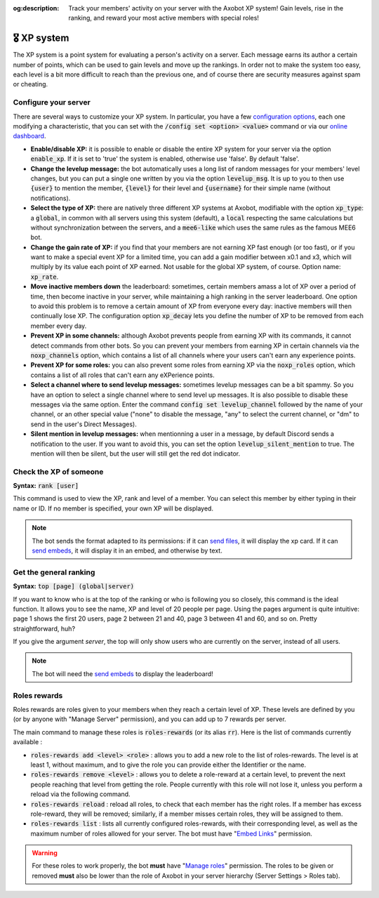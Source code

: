 :og:description: Track your members' activity on your server with the Axobot XP system! Gain levels, rise in the ranking, and reward your most active members with special roles!

============
🎖️ XP system
============

The XP system is a point system for evaluating a person's activity on a server. Each message earns its author a certain number of points, which can be used to gain levels and move up the rankings. In order not to make the system too easy, each level is a bit more difficult to reach than the previous one, and of course there are security measures against spam or cheating.

Configure your server
---------------------

There are several ways to customize your XP system. In particular, you have a few `configuration options <server.html#config-options>`__, each one modifying a characteristic, that you can set with the :code:`/config set <option> <value>` command or via our `online dashboard <https://axobot.xyz/dashboard>`__.

- **Enable/disable XP:** it is possible to enable or disable the entire XP system for your server via the option :code:`enable_xp`. If it is set to 'true' the system is enabled, otherwise use 'false'. By default 'false'.

- **Change the levelup message:** the bot automatically uses a long list of random messages for your members' level changes, but you can put a single one written by you via the option :code:`levelup_msg`. It is up to you to then use :code:`{user}` to mention the member, :code:`{level}` for their level and :code:`{username}` for their simple name (without notifications).

- **Select the type of XP:** there are natively three different XP systems at Axobot, modifiable with the option :code:`xp_type`: a :code:`global`, in common with all servers using this system (default), a :code:`local` respecting the same calculations but without synchronization between the servers, and a :code:`mee6-like` which uses the same rules as the famous MEE6 bot.

- **Change the gain rate of XP:** if you find that your members are not earning XP fast enough (or too fast), or if you want to make a special event XP for a limited time, you can add a gain modifier between x0.1 and x3, which will multiply by its value each point of XP earned. Not usable for the global XP system, of course. Option name: :code:`xp_rate`.

- **Move inactive members down** the leaderboard: sometimes, certain members amass a lot of XP over a period of time, then become inactive in your server, while maintaining a high ranking in the server leaderboard. One option to avoid this problem is to remove a certain amount of XP from everyone every day: inactive members will then continually lose XP. The configuration option :code:`xp_decay` lets you define the number of XP to be removed from each member every day.

- **Prevent XP in some channels:** although Axobot prevents people from earning XP with its commands, it cannot detect commands from other bots. So you can prevent your members from earning XP in certain channels via the :code:`noxp_channels` option, which contains a list of all channels where your users can't earn any experience points.

- **Prevent XP for some roles:** you can also prevent some roles from earning XP via the :code:`noxp_roles` option, which contains a list of all roles that can't earn any eXPerience points.

- **Select a channel where to send levelup messages:** sometimes levelup messages can be a bit spammy. So you have an option to select a single channel where to send level up messages. It is also possible to disable these messages via the same option. Enter the command :code:`config set levelup_channel` followed by the name of your channel, or an other special value ("none" to disable the message, "any" to select the current channel, or "dm" to send in the user's Direct Messages).

- **Silent mention in levelup messages:** when mentionning a user in a message, by default Discord sends a notification to the user. If you want to avoid this, you can set the option :code:`levelup_silent_mention` to true. The mention will then be silent, but the user will still get the red dot indicator.


Check the XP of someone
-----------------------

**Syntax:** :code:`rank [user]`

This command is used to view the XP, rank and level of a member. You can select this member by either typing in their name or ID. If no member is specified, your own XP will be displayed.

.. note:: The bot sends the format adapted to its permissions: if it can `send files <perms.html#attach-files>`__, it will display the xp card. If it can `send embeds <perms.html#embed-links>`__, it will display it in an embed, and otherwise by text.


Get the general ranking
-----------------------

**Syntax:** :code:`top [page] (global|server)`

If you want to know who is at the top of the ranking or who is following you so closely, this command is the ideal function. It allows you to see the name, XP and level of 20 people per page. Using the pages argument is quite intuitive: page 1 shows the first 20 users, page 2 between 21 and 40, page 3 between 41 and 60, and so on. Pretty straightforward, huh?

If you give the argument `server`, the top will only show users who are currently on the server, instead of all users.

.. note:: The bot will need the `send embeds <perms.html#embed-links>`__ to display the leaderboard!


Roles rewards
-------------

Roles rewards are roles given to your members when they reach a certain level of XP. These levels are defined by you (or by anyone with "Manage Server" permission), and you can add up to 7 rewards per server.

The main command to manage these roles is :code:`roles-rewards` (or its alias :code:`rr`). Here is the list of commands currently available :

* :code:`roles-rewards add <level> <role>` : allows you to add a new role to the list of roles-rewards. The level is at least 1, without maximum, and to give the role you can provide either the Identifier or the name.

* :code:`roles-rewards remove <level>` : allows you to delete a role-reward at a certain level, to prevent the next people reaching that level from getting the role. People currently with this role will not lose it, unless you perform a reload via the following command.

* :code:`roles-rewards reload` : reload all roles, to check that each member has the right roles. If a member has excess role-reward, they will be removed; similarly, if a member misses certain roles, they will be assigned to them.

* :code:`roles-rewards list` : lists all currently configured roles-rewards, with their corresponding level, as well as the maximum number of roles allowed for your server. The bot must have "`Embed Links <perms.html#embed-links>`__" permission.

.. warning:: For these roles to work properly, the bot **must** have "`Manage roles <perms.html#manage-roles>`__" permission. The roles to be given or removed **must** also be lower than the role of Axobot in your server hierarchy (Server Settings > Roles tab).
